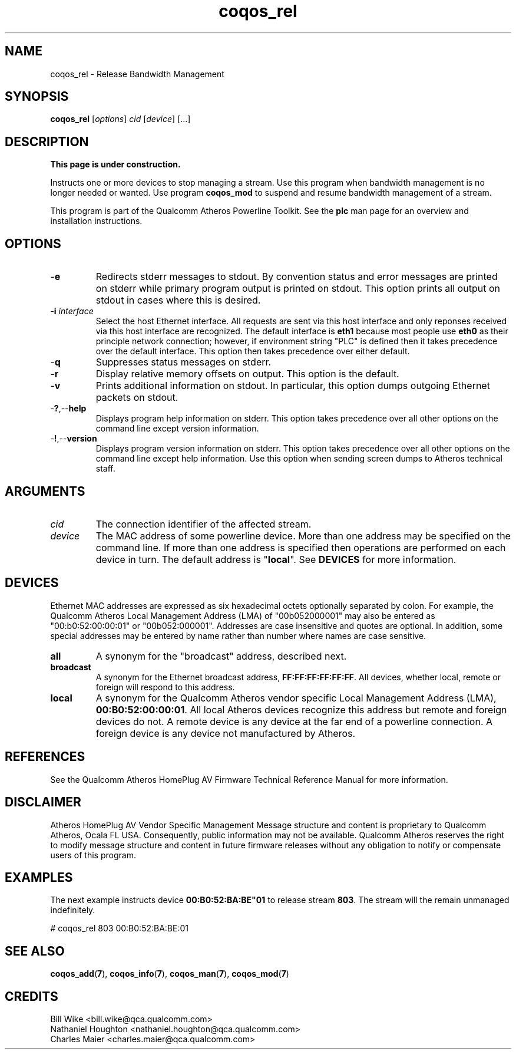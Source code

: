 .TH coqos_rel 7 "December 2012" "plc-utils" "Qualcomm Atheros Powerline Toolkit"
.SH NAME
coqos_rel - Release Bandwidth Management
.SH SYNOPSIS
.BR coqos_rel
.RI [ options ]
.IR cid
.RI [ device ]
[...]
.SH DESCRIPTION
.B This page is under construction.
.PP
Instructs one or more devices to stop managing a stream. Use this program when bandwidth management is no longer needed or wanted. Use program \fBcoqos_mod\fR to suspend and resume bandwidth management of a stream. 
.PP
This program is part of the Qualcomm Atheros Powerline Toolkit. See the \fBplc\fR man page for an overview and installation instructions.
.SH OPTIONS
.TP
.RB - e
Redirects stderr messages to stdout. By convention status and error messages are printed on stderr while primary program output is printed on stdout. This option prints all output on stdout in cases where this is desired.
.TP
-\fBi \fIinterface\fR
Select the host Ethernet interface. All requests are sent via this host interface and only reponses received via this host interface are recognized. The default interface is \fBeth1\fR because most people use \fBeth0\fR as their principle network connection; however, if environment string "PLC" is defined then it takes precedence over the default interface. This option then takes precedence over either default.
.TP
.RB - q
Suppresses status messages on stderr. 
.TP
.RB - r
Display relative memory offsets on output. This option is the default.
.TP
.RB - v
Prints additional information on stdout. In particular, this option dumps outgoing Ethernet packets on stdout.
.TP
.RB - ? ,-- help   
Displays program help information on stderr. This option takes precedence over all other options on the command line except version information.
.TP
.RB - ! ,-- version
Displays program version information on stderr. This option takes precedence over all other options on the command line except help information. Use this option when sending screen dumps to Atheros technical staff.
.SH ARGUMENTS
.TP
.IR cid
The connection identifier of the affected stream.
.TP
.IR device
The MAC address of some powerline device. More than one address may be specified on the command line. If more than one address is specified then operations are performed on each device in turn. The default address is "\fBlocal\fR". See \fBDEVICES\fR for more information.
.SH DEVICES
Ethernet MAC addresses are expressed as six hexadecimal octets optionally separated by colon. For example, the Qualcomm Atheros Local Management Address (LMA) of "00b052000001" may also be entered as "00:b0:52:00:00:01" or "00b052:000001". Addresses are case insensitive and quotes are optional. In addition, some special addresses may be entered by name rather than number where names are case sensitive.
.TP
.BR all
A synonym for the "broadcast" address, described next.
.TP
.BR broadcast
A synonym for the Ethernet broadcast address, \fBFF:FF:FF:FF:FF:FF\fR. All devices, whether local, remote or foreign will respond to this address.
.TP
.BR local
A synonym for the Qualcomm Atheros vendor specific Local Management Address (LMA), \fB00:B0:52:00:00:01\fR. All local Atheros devices recognize this address but remote and foreign devices do not. A remote device is any device at the far end of a powerline connection. A foreign device is any device not manufactured by Atheros.
.SH REFERENCES
See the Qualcomm Atheros HomePlug AV Firmware Technical Reference Manual for more information.
.SH DISCLAIMER
Atheros HomePlug AV Vendor Specific Management Message structure and content is proprietary to Qualcomm Atheros, Ocala FL USA. Consequently, public information may not be available. Qualcomm Atheros reserves the right to modify message structure and content in future firmware releases without any obligation to notify or compensate users of this program.
.SH EXAMPLES
The next example instructs device \fB00:B0:52:BA:BE"01\fR to release stream \fB803\fR. The stream will the remain unmanaged indefinitely.
.PP
   # coqos_rel 803 00:B0:52:BA:BE:01         
.SH SEE ALSO
.BR coqos_add ( 7 ),
.BR coqos_info ( 7 ),
.BR coqos_man ( 7 ),
.BR coqos_mod ( 7 )
.SH CREDITS
 Bill Wike <bill.wike@qca.qualcomm.com>
 Nathaniel Houghton <nathaniel.houghton@qca.qualcomm.com>
 Charles Maier <charles.maier@qca.qualcomm.com>
